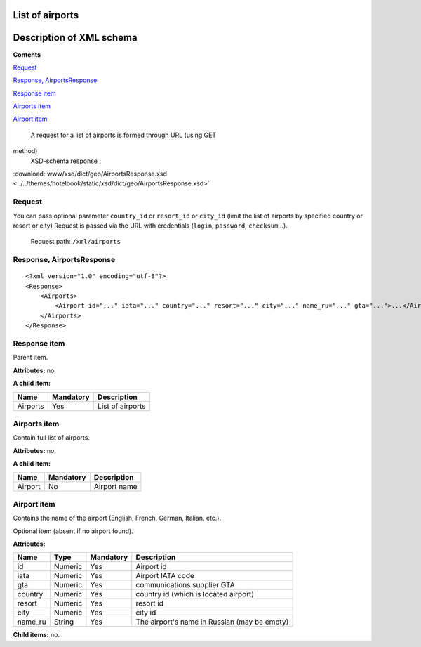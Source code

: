 List of airports
===================================

Description of XML schema
=========================

**Contents**

`Request <#h-1>`_

`Response, AirportsResponse <#h-2>`_

`Response item <#h-2-1>`_

`Airports item <#h-2-2>`_

`Airport item <#h-2-3>`_

 A request for a list of airports is formed through URL (using GET
method)
 XSD-schema response :

:download:`www/xsd/dict/geo/AirportsResponse.xsd <../../themes/hotelbook/static/xsd/dict/geo/AirportsResponse.xsd>`

Request
-------

You can pass optional parameter ``country_id`` or ``resort_id`` or
``city_id`` (limit the list of airports by specified country or resort
or city) Request is passed via the URL with credentials (``login``,
``password``, ``checksum``,..).
 Request path: ``/xml/airports``

Response, AirportsResponse
--------------------------

::

    <?xml version="1.0" encoding="utf-8"?>
    <Response>
        <Airports>
            <Airport id="..." iata="..." country="..." resort="..." city="..." name_ru="..." gta="...">...</Airport> - full list of airports
        </Airports>
    </Response>

Response item
-------------

Parent item.

**Attributes:** no.

**A child item:**

+------------+-------------+--------------------+
| Name       | Mandatory   | Description        |
+============+=============+====================+
| Airports   | Yes         | List of airports   |
+------------+-------------+--------------------+

Airports item
-------------

Contain full list of airports.

**Attributes:** no.

**A child item:**

+-----------+-------------+----------------+
| Name      | Mandatory   | Description    |
+===========+=============+================+
| Airport   | No          | Airport name   |
+-----------+-------------+----------------+

Airport item
------------

Contains the name of the airport (English, French, German, Italian,
etc.).

Optional item (absent if no airport found).

**Attributes:**

+------------+-----------+-------------+------------------------------------------------+
| Name       | Type      | Mandatory   | Description                                    |
+============+===========+=============+================================================+
| id         | Numeric   | Yes         | Airport id                                     |
+------------+-----------+-------------+------------------------------------------------+
| iata       | Numeric   | Yes         | Airport IATA code                              |
+------------+-----------+-------------+------------------------------------------------+
| gta        | Numeric   | Yes         | communications supplier GTA                    |
+------------+-----------+-------------+------------------------------------------------+
| country    | Numeric   | Yes         | country id (which is located airport)          |
+------------+-----------+-------------+------------------------------------------------+
| resort     | Numeric   | Yes         | resort id                                      |
+------------+-----------+-------------+------------------------------------------------+
| city       | Numeric   | Yes         | city id                                        |
+------------+-----------+-------------+------------------------------------------------+
| name\_ru   | String    | Yes         | The airport's name in Russian (may be empty)   |
+------------+-----------+-------------+------------------------------------------------+

**Child items:** no.
